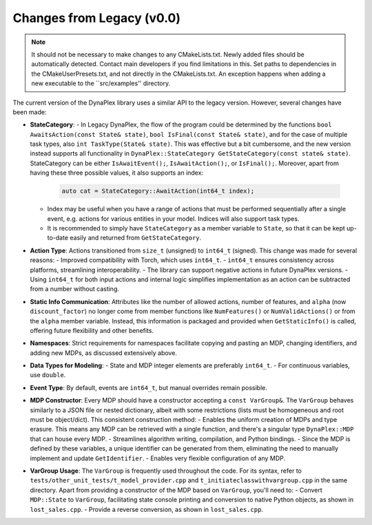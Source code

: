 Changes from Legacy (v0.0)
==========================

.. note::
   It should not be necessary to make changes to any CMakeLists.txt. Newly added files should be automatically detected. Contact main developers if you find limitations in this.
   Set paths to dependencies in the CMakeUserPresets.txt, and not directly in the CMakeLists.txt. An exception happens when adding a new executable to the ``src/examples'' directory. 

The current version of the DynaPlex library uses a similar API to the legacy version. However, several changes have been made:

- **StateCategory**:
  - In Legacy DynaPlex, the flow of the program could be determined by the functions ``bool AwaitsAction(const State& state)``, ``bool IsFinal(const State& state)``, and for the case of multiple task types, also ``int TaskType(State& state)``. This was effective but a bit cumbersome, and the new version instead supports all functionality in  ``DynaPlex::StateCategory GetStateCategory(const state& state)``. StateCategory can be either ``IsAwaitEvent();``, ``IsAwaitAction();``, or ``IsFinal();``. Moreover, apart from having these three possible values, it also supports an index:
    
    .. code-block:: cpp

        auto cat = StateCategory::AwaitAction(int64_t index);

  - Index may be useful when you have a range of actions that must be performed sequentially after a single event, e.g. actions for various entities in your model. Indices will also support task types. 
  - It is recommended to simply have ``StateCategory`` as a member variable to ``State``, so that it can be kept up-to-date easily and returned from ``GetStateCategory``. 

- **Action Type**: Actions transitioned from ``size_t`` (unsigned) to ``int64_t`` (signed). This change was made for several reasons:
  - Improved compatibility with Torch, which uses ``int64_t``.
  - ``int64_t`` ensures consistency across platforms, streamlining interoperability.
  - The library can support negative actions in future DynaPlex versions.
  - Using ``int64_t`` for both input actions and internal logic simplifies implementation as an action can be subtracted from a number without casting. 

- **Static Info Communication**: Attributes like the number of allowed actions, number of features, and ``alpha`` (now ``discount_factor``) no longer come from member functions like ``NumFeatures()`` or ``NumValidActions()`` or from the ``alpha`` member variable. Instead, this information is packaged and provided when ``GetStaticInfo()`` is called, offering future flexibility and other benefits.

- **Namespaces**: Strict requirements for namespaces facilitate copying and pasting an MDP, changing identifiers, and adding new MDPs, as discussed extensively above.

- **Data Types for Modeling**:
  - State and MDP integer elements are preferably ``int64_t``.
  - For continuous variables, use ``double``.

- **Event Type**: By default, events are ``int64_t``, but manual overrides remain possible.

- **MDP Constructor**: Every MDP should have a constructor accepting a ``const VarGroup&``. The ``VarGroup`` behaves similarly to a JSON file or nested dictionary, albeit with some restrictions (lists must be homogeneous and root must be object/dict). This consistent construction method:
  - Enables the uniform creation of MDPs and type erasure. This means any MDP can be retrieved with a single function, and there's a singular type ``DynaPlex::MDP`` that can house every MDP.
  - Streamlines algorithm writing, compilation, and Python bindings.
  - Since the MDP is defined by these variables, a unique identifier can be generated from them, eliminating the need to manually implement and update ``GetIdentifier``.
  - Enables very flexible configuration of any MDP. 

- **VarGroup Usage**: The ``VarGroup`` is frequently used throughout the code. For its syntax, refer to ``tests/other_unit_tests/t_model_provider.cpp`` and ``t_initiateclasswithvargroup.cpp`` in the same directory. Apart from providing a constructor of the MDP based on ``VarGroup``, you'll need to:
  - Convert ``MDP::State`` to ``VarGroup``, facilitating state console printing and conversion to native Python objects, as shown in ``lost_sales.cpp``.
  - Provide a reverse conversion, as shown in ``lost_sales.cpp``.